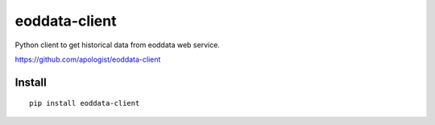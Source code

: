 eoddata-client
==============

Python client to get historical data from eoddata web service.

https://github.com/apologist/eoddata-client


Install
-------

::

    pip install eoddata-client

